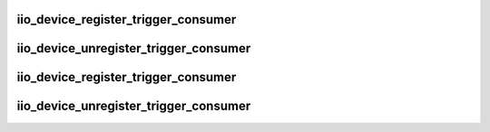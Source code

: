 .. -*- coding: utf-8; mode: rst -*-
.. src-file: drivers/iio/iio_core_trigger.h

.. _`iio_device_register_trigger_consumer`:

iio_device_register_trigger_consumer
====================================

.. c:function:: void iio_device_register_trigger_consumer(struct iio_dev *indio_dev)

    set up an iio_dev to use triggers

    :param struct iio_dev \*indio_dev:
        iio_dev associated with the device that will consume the trigger

.. _`iio_device_unregister_trigger_consumer`:

iio_device_unregister_trigger_consumer
======================================

.. c:function:: void iio_device_unregister_trigger_consumer(struct iio_dev *indio_dev)

    reverse the registration process

    :param struct iio_dev \*indio_dev:
        iio_dev associated with the device that consumed the trigger

.. _`iio_device_register_trigger_consumer`:

iio_device_register_trigger_consumer
====================================

.. c:function:: int iio_device_register_trigger_consumer(struct iio_dev *indio_dev)

    set up an iio_dev to use triggers

    :param struct iio_dev \*indio_dev:
        iio_dev associated with the device that will consume the trigger

.. _`iio_device_unregister_trigger_consumer`:

iio_device_unregister_trigger_consumer
======================================

.. c:function:: void iio_device_unregister_trigger_consumer(struct iio_dev *indio_dev)

    reverse the registration process

    :param struct iio_dev \*indio_dev:
        iio_dev associated with the device that consumed the trigger

.. This file was automatic generated / don't edit.

